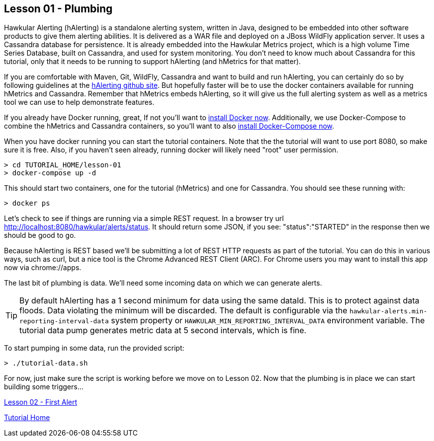 
== Lesson 01 - Plumbing

Hawkular Alerting (hAlerting) is a standalone alerting system, written in Java, designed to be embedded into other software products to give them alerting abilities. It is delivered as a WAR file and deployed on a JBoss WildFly application server.  It uses a Cassandra database for persistence. It is already embedded into the Hawkular Metrics project, which is a high volume Time Series Database, built on Cassandra, and used for system monitoring.  You don't need to know much about Cassandra for this tutorial, only that it needs to be running to support hAlerting (and hMetrics for that matter).

If you are comfortable with Maven, Git, WildFly, Cassandra and want to build and run hAlerting, you can certainly do so by following guidelines at the https://github.com/hawkular/hawkular-alerts[hAlerting github site].  But hopefully faster will be to use the docker containers available for running hMetrics and Cassandra.  Remember that hMetrics embeds hAlerting, so it will give us the full alerting system as well as a metrics tool we can use to help demonstrate features.

If you already have Docker running, great,  If not you'll want to https://docs.docker.com/engine/installation/[install Docker now].  Additionally, we use Docker-Compose to combine the hMetrics and Cassandra containers, so you'll want to also https://docs.docker.com/compose/install/[install Docker-Compose now].

When you have docker running you can start the tutorial containers.  Note that the the tutorial will want to use port 8080, so make sure it is free.  Also, if you haven't seen already, running docker will likely need "root" user permission.

----
> cd TUTORIAL_HOME/lesson-01
> docker-compose up -d
----

This should start two containers, one for the tutorial (hMetrics) and one for Cassandra.  You should see these running with:

`> docker ps`

Let's check to see if things are running via a simple REST request.  In a browser try url http://localhost:8080/hawkular/alerts/status. It should return some JSON, if you see: "status":"STARTED" in the response then we should be good to go.

Because hAlerting is REST based we'll be submitting a lot of REST HTTP requests as part of the tutorial.  You can do this in various ways, such as curl, but a nice tool is the Chrome Advanced REST Client (ARC).  For Chrome users you may want to install this app now via chrome://apps.

The last bit of plumbing is data.  We'll need some incoming data on which we can generate alerts.

TIP: By default hAlerting has a 1 second minimum for data using the same dataId.  This is to protect against data floods. Data violating the minimum will be discarded.  The default is configurable via the `hawkular-alerts.min-reporting-interval-data` system property or `HAWKULAR_MIN_REPORTING_INTERVAL_DATA` environment variable. The tutorial data pump generates metric data at 5 second intervals, which is fine.

To start pumping in some data, run the provided script:

`> ./tutorial-data.sh`

For now, just make sure the script is working before we move on to Lesson 02.  Now that the plumbing is in place we can start building some triggers...

link:lesson-02-first-alert.adoc[Lesson 02 - First Alert]

link:../README.adoc[Tutorial Home]

